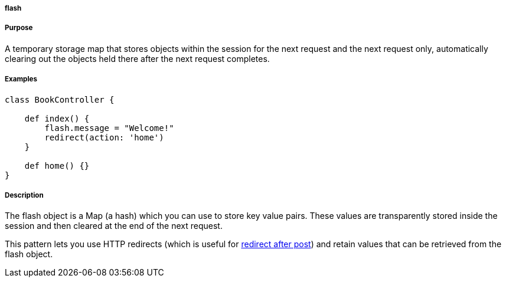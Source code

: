 
===== flash



===== Purpose


A temporary storage map that stores objects within the session for the next request and the next request only, automatically clearing out the objects held there after the next request completes.


===== Examples


[source,groovy]
----
class BookController {

    def index() {
        flash.message = "Welcome!"
        redirect(action: 'home')
    }

    def home() {}
}
----


===== Description


The flash object is a Map (a hash) which you can use to store key value pairs. These values are transparently stored inside the session and then cleared at the end of the next request.

This pattern lets you use HTTP redirects (which is useful for http://www.theserverside.com/tt/articles/article.tss?l=RedirectAfterPost[redirect after post]) and retain values that can be retrieved from the flash object.
